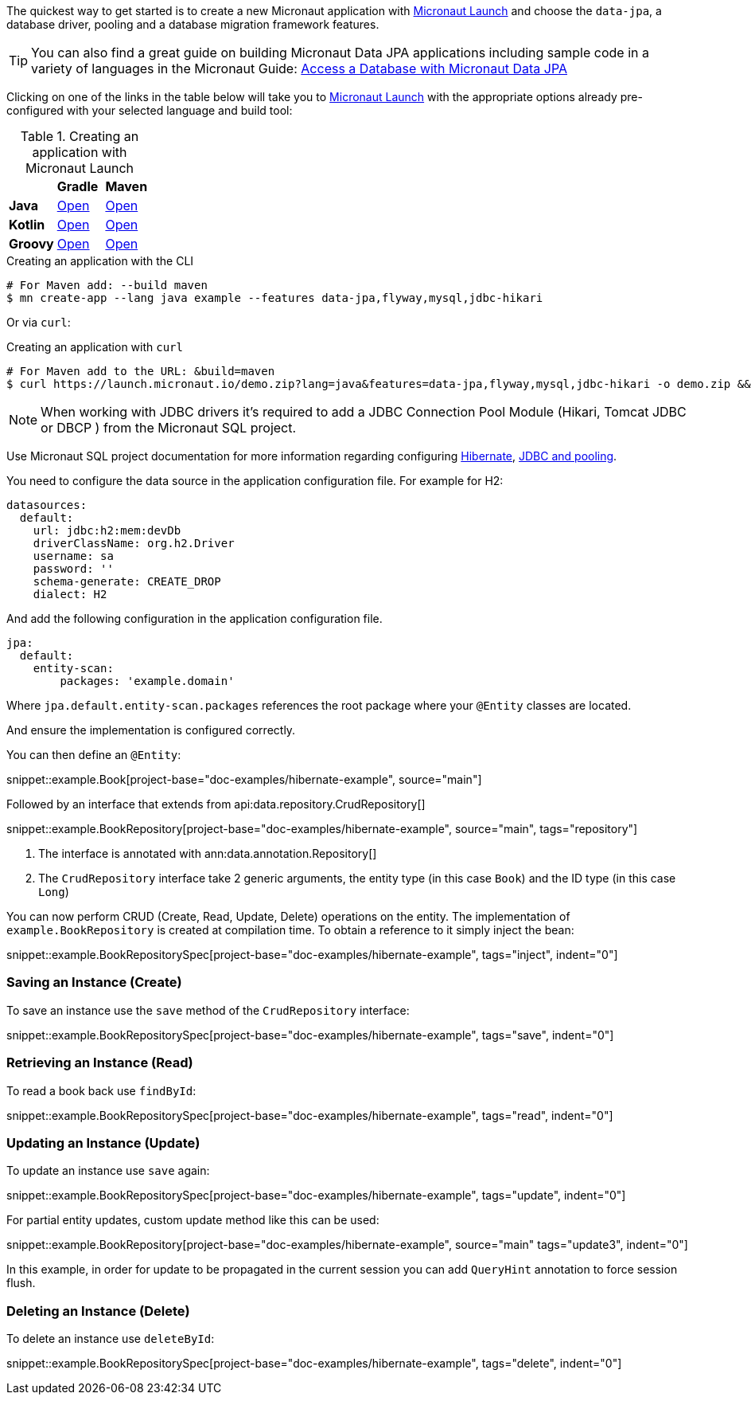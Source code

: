 The quickest way to get started is to create a new Micronaut application with https://micronaut.io/launch/[Micronaut Launch] and choose the `data-jpa`, a database driver, pooling and a database migration framework features.

TIP: You can also find a great guide on building Micronaut Data JPA applications including sample code in a variety of languages in the Micronaut Guide: https://guides.micronaut.io/latest/micronaut-jpa-hibernate.html[Access a Database with Micronaut Data JPA]

Clicking on one of the links in the table below will take you to https://micronaut.io/launch/[Micronaut Launch] with the appropriate options already pre-configured with your selected language and build tool:

.Creating an application with Micronaut Launch

[cols=3*]
|===
|
|*Gradle*
|*Maven*

|*Java*

|https://micronaut.io/launch?features=data-jpa&features=flyway&features=mysql&features=jdbc-hikari&lang=JAVA&build=GRADLE[Open]

|https://micronaut.io/launch?features=data-jpa&features=flyway&features=mysql&features=jdbc-hikari&lang=JAVA&build=MAVEN[Open]


|*Kotlin*

|https://micronaut.io/launch?features=data-jpa&features=flyway&features=mysql&features=jdbc-hikari&lang=KOTLIN&build=GRADLE[Open]

|https://micronaut.io/launch?features=data-jpa&features=flyway&features=mysql&features=jdbc-hikari&lang=KOTLIN&build=MAVEN[Open]

|*Groovy*

|https://micronaut.io/launch?features=data-jpa&features=flyway&features=mysql&features=jdbc-hikari&lang=GROOVY&build=GRADLE[Open]

|https://micronaut.io/launch?features=data-jpa&features=flyway&features=mysql&features=jdbc-hikari&lang=GROOVY&build=MAVEN[Open]

|===

.Creating an application with the CLI
[source,bash]
----
# For Maven add: --build maven
$ mn create-app --lang java example --features data-jpa,flyway,mysql,jdbc-hikari
----

Or via `curl`:

.Creating an application with `curl`
[source,bash]
----
# For Maven add to the URL: &build=maven
$ curl https://launch.micronaut.io/demo.zip?lang=java&features=data-jpa,flyway,mysql,jdbc-hikari -o demo.zip && unzip demo.zip -d demo && cd demo
----

NOTE: When working with JDBC drivers it's required to add a JDBC Connection Pool Module (Hikari, Tomcat JDBC or DBCP ) from the Micronaut SQL project.

Use Micronaut SQL project documentation for more information regarding configuring https://micronaut-projects.github.io/micronaut-sql/latest/guide/index.html#hibernate[Hibernate], https://micronaut-projects.github.io/micronaut-sql/latest/guide/index.html#jdbc[JDBC and pooling].

You need to configure the data source in the application configuration file. For example for H2:

[configuration]
----
datasources:
  default:
    url: jdbc:h2:mem:devDb
    driverClassName: org.h2.Driver
    username: sa
    password: ''
    schema-generate: CREATE_DROP
    dialect: H2
----

And add the following configuration in the application configuration file.

[configuration]
----
jpa:
  default:
    entity-scan:
        packages: 'example.domain'
----

Where `jpa.default.entity-scan.packages` references the root package where your `@Entity` classes are located.

And ensure the implementation is configured correctly.

You can then define an `@Entity`:

snippet::example.Book[project-base="doc-examples/hibernate-example", source="main"]

Followed by an interface that extends from api:data.repository.CrudRepository[]

snippet::example.BookRepository[project-base="doc-examples/hibernate-example", source="main", tags="repository"]

<1> The interface is annotated with ann:data.annotation.Repository[]
<2> The `CrudRepository` interface take 2 generic arguments, the entity type (in this case `Book`) and the ID type (in this case `Long`)

You can now perform CRUD (Create, Read, Update, Delete) operations on the entity. The implementation of `example.BookRepository` is created at compilation time. To obtain a reference to it simply inject the bean:

snippet::example.BookRepositorySpec[project-base="doc-examples/hibernate-example", tags="inject", indent="0"]

=== Saving an Instance (Create)

To save an instance use the `save` method of the `CrudRepository` interface:

snippet::example.BookRepositorySpec[project-base="doc-examples/hibernate-example", tags="save", indent="0"]

=== Retrieving an Instance (Read)

To read a book back use `findById`:

snippet::example.BookRepositorySpec[project-base="doc-examples/hibernate-example", tags="read", indent="0"]

=== Updating an Instance (Update)

To update an instance use `save` again:

snippet::example.BookRepositorySpec[project-base="doc-examples/hibernate-example", tags="update", indent="0"]

For partial entity updates, custom update method like this can be used:

snippet::example.BookRepository[project-base="doc-examples/hibernate-example", source="main" tags="update3", indent="0"]

In this example, in order for update to be propagated in the current session you can add `QueryHint` annotation to force session flush.

=== Deleting an Instance (Delete)

To delete an instance use `deleteById`:

snippet::example.BookRepositorySpec[project-base="doc-examples/hibernate-example", tags="delete", indent="0"]
